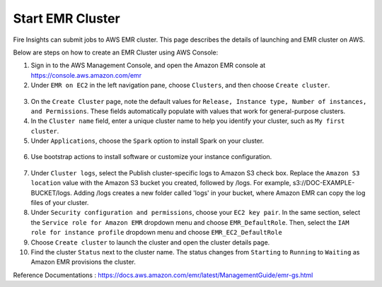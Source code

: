 Start EMR Cluster
=========

Fire Insights can submit jobs to AWS EMR cluster. This page describes the details of launching and EMR cluster on AWS.

Below are steps on how to create an EMR Cluster using AWS Console:

1. Sign in to the AWS Management Console, and open the Amazon EMR console at https://console.aws.amazon.com/emr

2. Under ``EMR on EC2`` in the left navigation pane, choose ``Clusters``, and then choose ``Create cluster``.

.. figure:: ../../_assets/aws/emr/aws_emr_create.PNG
         :alt: emr
         :width: 60%



3. On the ``Create Cluster`` page, note the default values for ``Release, Instance type, Number of instances, and Permissions``. These fields automatically populate with values that work for general-purpose clusters.

4. In the ``Cluster name`` field, enter a unique cluster name to help you identify your cluster, such as ``My first cluster``.

5. Under ``Applications``, choose the ``Spark`` option to install Spark on your cluster.

.. figure:: ../../_assets/aws/emr/aws_cluster_details.PNG
         :alt: emr
         :width: 60%


6. Use bootstrap actions to install software or customize your instance configuration.

.. figure:: ../../_assets/aws/emr/aws_emr_bootstrap.PNG
         :alt: emr
         :width: 60%

7. Under ``Cluster logs``, select the Publish cluster-specific logs to Amazon S3 check box. Replace the ``Amazon S3 location`` value with the Amazon S3 bucket you created, followed by /logs. For example, s3://DOC-EXAMPLE-BUCKET/logs. Adding /logs creates a new folder called 'logs' in your bucket, where Amazon EMR can copy the log files of your cluster.

8. Under ``Security configuration and permissions``, choose your ``EC2 key pair``. In the same section, select the ``Service role for Amazon EMR`` dropdown menu and choose ``EMR_DefaultRole``. Then, select the ``IAM role for instance profile`` dropdown menu and choose ``EMR_EC2_DefaultRole``

9. Choose ``Create cluster`` to launch the cluster and open the cluster details page.

10. Find the cluster ``Status`` next to the cluster name. The status changes from ``Starting`` to ``Running`` to ``Waiting`` as Amazon EMR provisions the cluster. 


Reference Documentations : https://docs.aws.amazon.com/emr/latest/ManagementGuide/emr-gs.html
